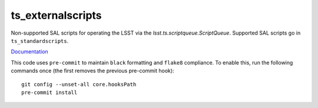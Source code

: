 ##################
ts_externalscripts
##################

Non-supported SAL scripts for operating the LSST via the `lsst.ts.scriptqueue.ScriptQueue`.
Supported SAL scripts go in ``ts_standardscripts``.

`Documentation <https://ts-externalscripts.lsst.io>`_

This code uses ``pre-commit`` to maintain ``black`` formatting and ``flake8`` compliance.
To enable this, run the following commands once (the first removes the previous pre-commit hook)::

    git config --unset-all core.hooksPath
    pre-commit install
